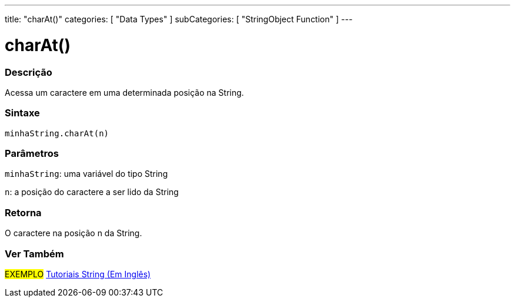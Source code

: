 ---
title: "charAt()"
categories: [ "Data Types" ]
subCategories: [ "StringObject Function" ]
---

= charAt()

// OVERVIEW SECTION STARTS
[#overview]
--

[float]
=== Descrição
Acessa um caractere em uma determinada posição na String.

[%hardbreaks]


[float]
=== Sintaxe
`minhaString.charAt(n)`

[float]
=== Parâmetros
`minhaString`: uma variável do tipo String

`n`: a posição do caractere a ser lido da String


[float]
=== Retorna
O caractere na posição n da String.

--
// OVERVIEW SECTION ENDS



// HOW TO USE SECTION ENDS


// SEE ALSO SECTION
[#see_also]
--

[float]
=== Ver Também

[role="example"]
#EXEMPLO# https://www.arduino.cc/en/Tutorial/BuiltInExamples#strings[Tutoriais String (Em Inglês)^] +
--
// SEE ALSO SECTION ENDS
